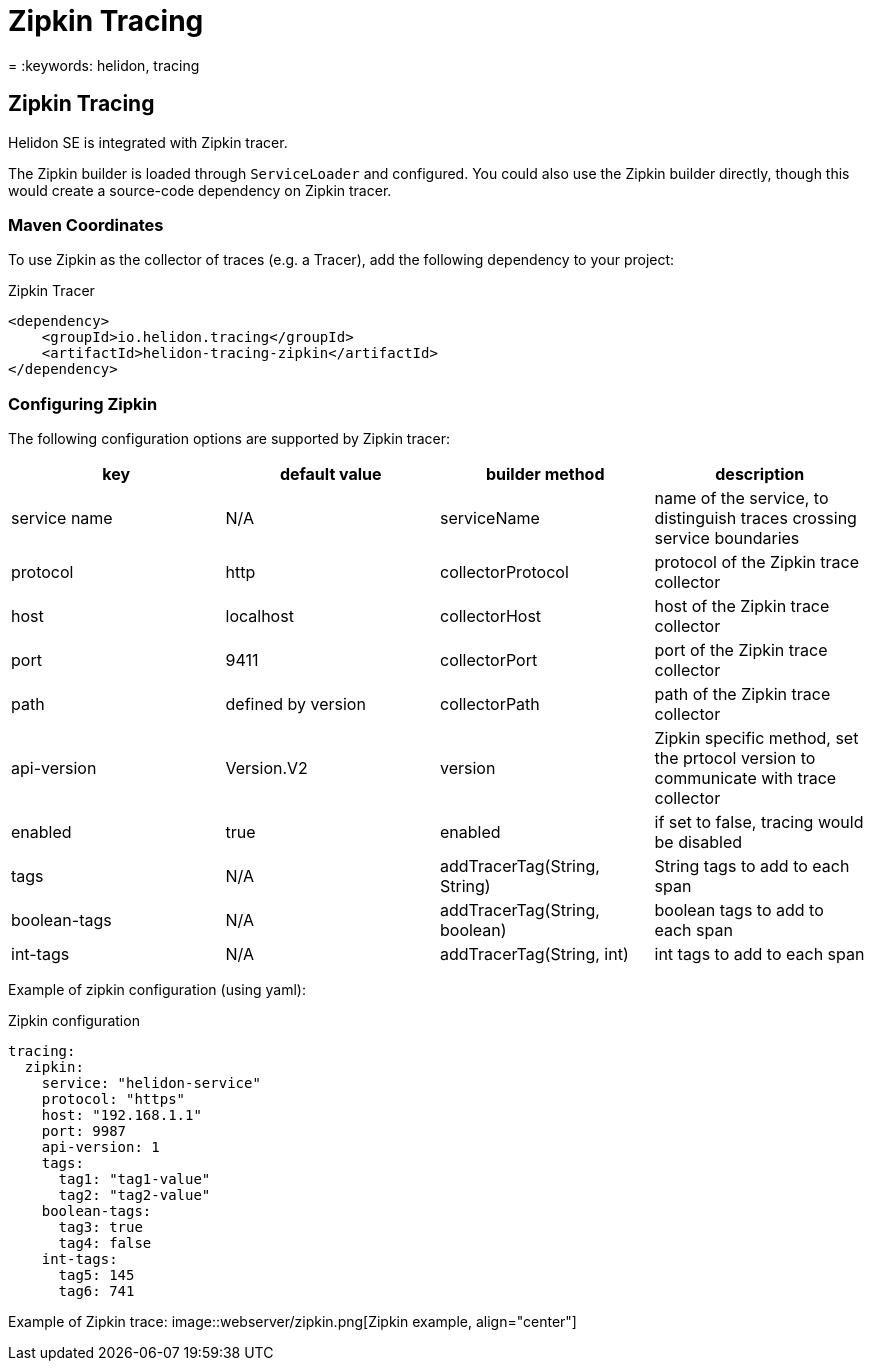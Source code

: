 ///////////////////////////////////////////////////////////////////////////////

    Copyright (c) 2019 Oracle and/or its affiliates. All rights reserved.

    Licensed under the Apache License, Version 2.0 (the "License");
    you may not use this file except in compliance with the License.
    You may obtain a copy of the License at

        http://www.apache.org/licenses/LICENSE-2.0

    Unless required by applicable law or agreed to in writing, software
    distributed under the License is distributed on an "AS IS" BASIS,
    WITHOUT WARRANTIES OR CONDITIONS OF ANY KIND, either express or implied.
    See the License for the specific language governing permissions and
    limitations under the License.

///////////////////////////////////////////////////////////////////////////////

= Zipkin Tracing
:description: Helidon Tracing Support
= :keywords: helidon, tracing

== Zipkin Tracing
Helidon SE is integrated with Zipkin tracer.

The Zipkin builder is loaded through `ServiceLoader` and configured. You could
also use the Zipkin builder directly, though this would create a source-code dependency
on Zipkin tracer.


=== Maven Coordinates
To use Zipkin as the collector of traces (e.g. a Tracer),
    add the following dependency to your project:

[source,xml,subs="verbatim,attributes"]
.Zipkin Tracer
----
<dependency>
    <groupId>io.helidon.tracing</groupId>
    <artifactId>helidon-tracing-zipkin</artifactId>
</dependency>
----

=== Configuring Zipkin

The following configuration options are supported by Zipkin tracer:

|===
|key            |default value      |builder method     |description

|service name   |N/A                |serviceName        |name of the service, to distinguish traces crossing service boundaries
|protocol       |http               |collectorProtocol  |protocol of the Zipkin trace collector
|host           |localhost          |collectorHost      |host of the Zipkin trace collector
|port           |9411               |collectorPort      |port of the Zipkin trace collector
|path           |defined by version |collectorPath      |path of the Zipkin trace collector
|api-version    |Version.V2         |version            |Zipkin specific method, set the prtocol version to communicate with trace collector
|enabled        |true               |enabled            |if set to false, tracing would be disabled
|tags           |N/A                |addTracerTag(String, String) |String tags to add to each span
|boolean-tags   |N/A                |addTracerTag(String, boolean)|boolean tags to add to each span
|int-tags       |N/A                |addTracerTag(String, int)    |int tags to add to each span
|===

Example of zipkin configuration (using yaml):
[source,yaml]
.Zipkin configuration
----
tracing:
  zipkin:
    service: "helidon-service"
    protocol: "https"
    host: "192.168.1.1"
    port: 9987
    api-version: 1
    tags:
      tag1: "tag1-value"
      tag2: "tag2-value"
    boolean-tags:
      tag3: true
      tag4: false
    int-tags:
      tag5: 145
      tag6: 741
----

Example of Zipkin trace:
image::webserver/zipkin.png[Zipkin example, align="center"]

